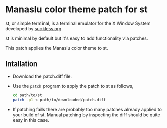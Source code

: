 * Manaslu color theme patch for st
  st, or simple terminal, is a terminal emulator for the X Window System developed by [[https://suckless.org][suckless.org]].

  st is minimal by default but it's easy to add functionality via patches.

  This patch applies the Manaslu color theme to st.
  
** Intallation
   - Download the patch.diff file.
   - Use the ~patch~ program to apply the patch to st as follows,
     #+begin_src sh
       cd path/to/st
       patch -p1 < path/to/downloaded/patch.diff
     #+end_src
   - If patching fails there are probably too many patches already applied to your build of st. Manual patching by inspecting the diff should be quite easy in this case.
